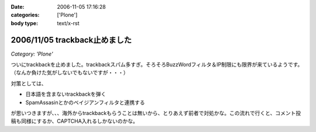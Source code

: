 :date: 2006-11-05 17:16:28
:categories: ['Plone']
:body type: text/x-rst

==============================
2006/11/05 trackback止めました
==============================

*Category: 'Plone'*

ついにtrackbackを止めました。trackbackスパム多すぎ。そろそろBuzzWordフィルタ＆IP制限にも限界が来ているようです。（なんか負けた気がしないでもないですが・・・）

対策としては、

- 日本語を含まないtrackbackを弾く
- SpamAssasinとかのベイジアンフィルタと連携する

が思いつきますが、、、海外からtrackbackもらうことは無いから、とりあえず前者で対処かな。この流れで行くと、コメント投稿も同様にするか、CAPTCHA入れるしかないのかな。


.. :extend type: text/html
.. :extend:
